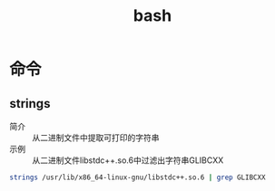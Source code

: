 :PROPERTIES:
:ID:       362a1bfe-9b93-427b-80ad-853b3ea46ec2
:END:
#+title: bash
#+LAST_MODIFIED: 2025-02-05 21:46:43


* 命令
** strings
:PROPERTIES:
:ID:       249842f6-378f-42dd-b82d-81bf9a5d8682
:END:
- 简介 :: 从二进制文件中提取可打印的字符串
- 示例 :: 从二进制文件libstdc++.so.6中过滤出字符串GLIBCXX
#+begin_src bash
strings /usr/lib/x86_64-linux-gnu/libstdc++.so.6 | grep GLIBCXX
#+end_src

